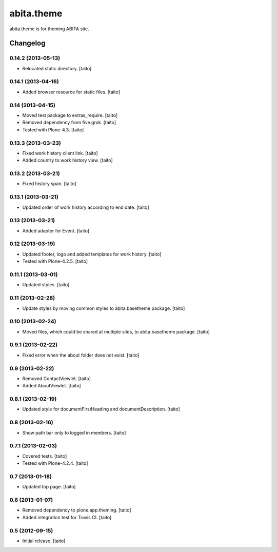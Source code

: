 ===========
abita.theme
===========

abita.theme is for theming ABITA site.

Changelog
---------

0.14.2 (2013-05-13)
===================

- Relocated static directory. [taito]

0.14.1 (2013-04-16)
===================

- Added browser resource for static files. [taito]

0.14 (2013-04-15)
=================

- Moved test package to extras_require. [taito]
- Removed dependency from five.grok. [taito]
- Tested with Plone-4.3. [taito]

0.13.3 (2013-03-23)
===================

- Fixed work history client link. [taito]
- Added country to work history view. [taito]

0.13.2 (2013-03-21)
===================

- Fixed history span. [taito]

0.13.1 (2013-03-21)
===================

- Updated order of work history according to end date. [taito]

0.13 (2013-03-21)
=================

- Added adapter for Event. [taito]

0.12 (2013-03-19)
=================

- Updated footer, logo and added templates for work history. [taito]
- Tested with Plone-4.2.5. [taito]

0.11.1 (2013-03-01)
===================

- Updated styles. [taito]

0.11 (2013-02-28)
=================

- Update styles by moving common styles to abita.basetheme package. [taito]

0.10 (2013-02-24)
=================

- Moved files, which could be shared at multiple sites, to abita.basetheme package. [taito]

0.9.1 (2013-02-22)
==================

- Fixed error when the about folder does not exist. [taito]

0.9 (2013-02-22)
================

- Removed ContactViewlet. [taito]
- Added AboutViewlet. [taito]

0.8.1 (2013-02-19)
==================

- Updated style for documentFirstHeading and documentDescription. [taito]

0.8 (2013-02-16)
================

- Show path bar only to logged in members. [taito]

0.7.1 (2013-02-03)
==================

- Covered tests. [taito]
- Tested with Plone-4.2.4. [taito]

0.7 (2013-01-18)
================

- Updated top page. [taito]

0.6 (2013-01-07)
================

- Removed dependency to plone.app.theming. [taito]
- Added integration test for Travis CI. [taito]

0.5 (2012-09-15)
================

- Initial release. [taito]
